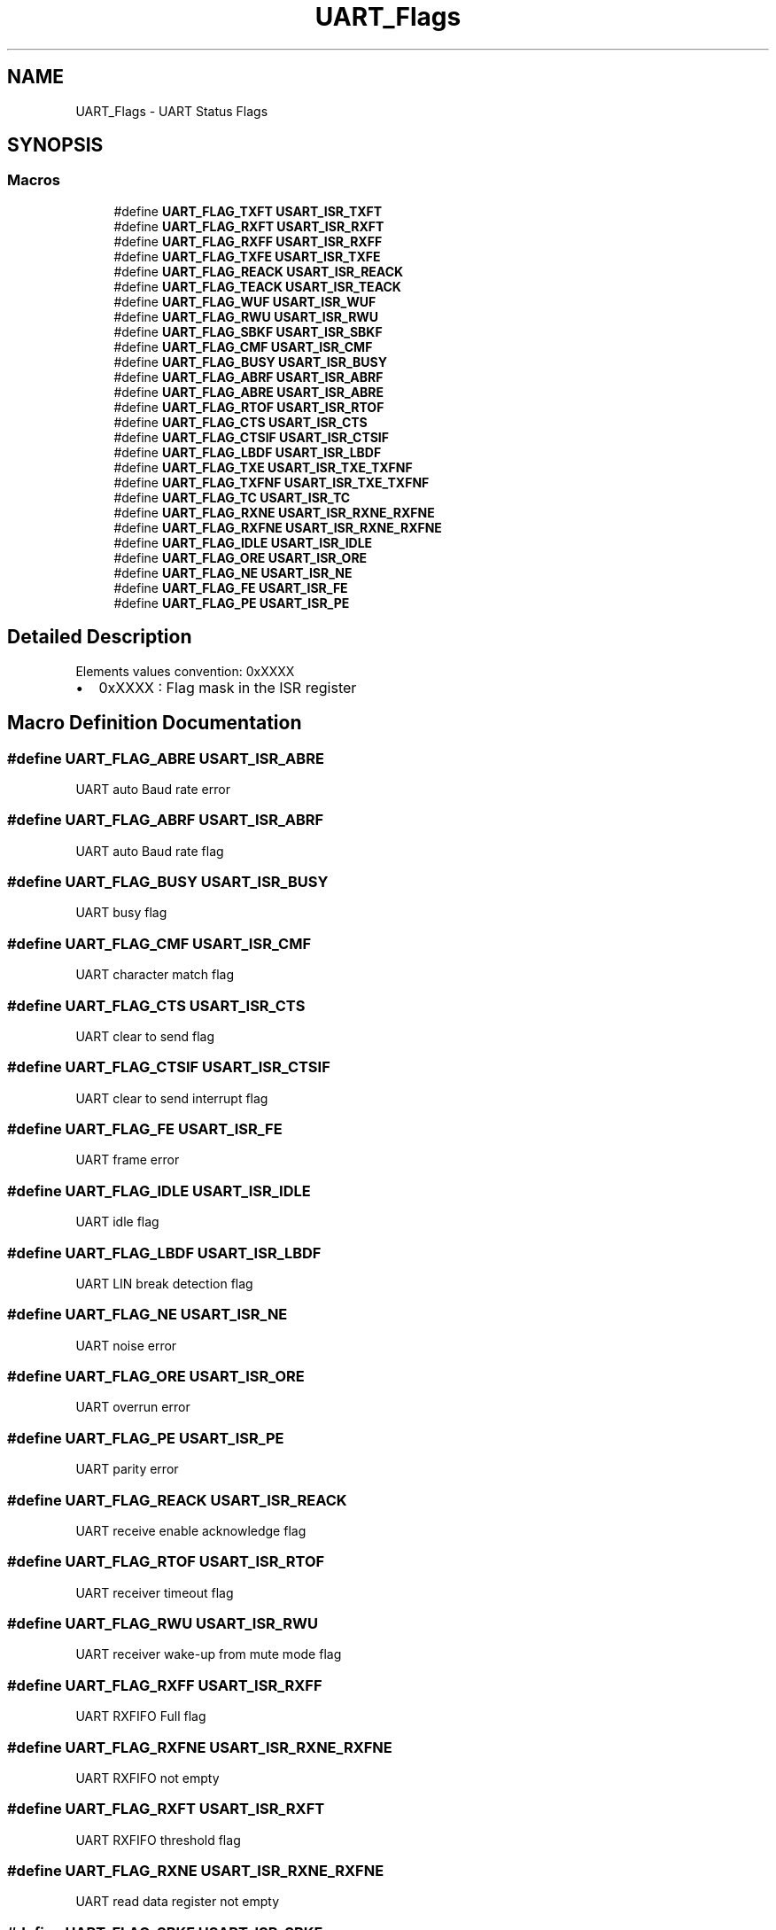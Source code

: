 .TH "UART_Flags" 3 "Version 1.0.0" "Radar" \" -*- nroff -*-
.ad l
.nh
.SH NAME
UART_Flags \- UART Status Flags
.SH SYNOPSIS
.br
.PP
.SS "Macros"

.in +1c
.ti -1c
.RI "#define \fBUART_FLAG_TXFT\fP   \fBUSART_ISR_TXFT\fP"
.br
.ti -1c
.RI "#define \fBUART_FLAG_RXFT\fP   \fBUSART_ISR_RXFT\fP"
.br
.ti -1c
.RI "#define \fBUART_FLAG_RXFF\fP   \fBUSART_ISR_RXFF\fP"
.br
.ti -1c
.RI "#define \fBUART_FLAG_TXFE\fP   \fBUSART_ISR_TXFE\fP"
.br
.ti -1c
.RI "#define \fBUART_FLAG_REACK\fP   \fBUSART_ISR_REACK\fP"
.br
.ti -1c
.RI "#define \fBUART_FLAG_TEACK\fP   \fBUSART_ISR_TEACK\fP"
.br
.ti -1c
.RI "#define \fBUART_FLAG_WUF\fP   \fBUSART_ISR_WUF\fP"
.br
.ti -1c
.RI "#define \fBUART_FLAG_RWU\fP   \fBUSART_ISR_RWU\fP"
.br
.ti -1c
.RI "#define \fBUART_FLAG_SBKF\fP   \fBUSART_ISR_SBKF\fP"
.br
.ti -1c
.RI "#define \fBUART_FLAG_CMF\fP   \fBUSART_ISR_CMF\fP"
.br
.ti -1c
.RI "#define \fBUART_FLAG_BUSY\fP   \fBUSART_ISR_BUSY\fP"
.br
.ti -1c
.RI "#define \fBUART_FLAG_ABRF\fP   \fBUSART_ISR_ABRF\fP"
.br
.ti -1c
.RI "#define \fBUART_FLAG_ABRE\fP   \fBUSART_ISR_ABRE\fP"
.br
.ti -1c
.RI "#define \fBUART_FLAG_RTOF\fP   \fBUSART_ISR_RTOF\fP"
.br
.ti -1c
.RI "#define \fBUART_FLAG_CTS\fP   \fBUSART_ISR_CTS\fP"
.br
.ti -1c
.RI "#define \fBUART_FLAG_CTSIF\fP   \fBUSART_ISR_CTSIF\fP"
.br
.ti -1c
.RI "#define \fBUART_FLAG_LBDF\fP   \fBUSART_ISR_LBDF\fP"
.br
.ti -1c
.RI "#define \fBUART_FLAG_TXE\fP   \fBUSART_ISR_TXE_TXFNF\fP"
.br
.ti -1c
.RI "#define \fBUART_FLAG_TXFNF\fP   \fBUSART_ISR_TXE_TXFNF\fP"
.br
.ti -1c
.RI "#define \fBUART_FLAG_TC\fP   \fBUSART_ISR_TC\fP"
.br
.ti -1c
.RI "#define \fBUART_FLAG_RXNE\fP   \fBUSART_ISR_RXNE_RXFNE\fP"
.br
.ti -1c
.RI "#define \fBUART_FLAG_RXFNE\fP   \fBUSART_ISR_RXNE_RXFNE\fP"
.br
.ti -1c
.RI "#define \fBUART_FLAG_IDLE\fP   \fBUSART_ISR_IDLE\fP"
.br
.ti -1c
.RI "#define \fBUART_FLAG_ORE\fP   \fBUSART_ISR_ORE\fP"
.br
.ti -1c
.RI "#define \fBUART_FLAG_NE\fP   \fBUSART_ISR_NE\fP"
.br
.ti -1c
.RI "#define \fBUART_FLAG_FE\fP   \fBUSART_ISR_FE\fP"
.br
.ti -1c
.RI "#define \fBUART_FLAG_PE\fP   \fBUSART_ISR_PE\fP"
.br
.in -1c
.SH "Detailed Description"
.PP 
Elements values convention: 0xXXXX
.IP "\(bu" 2
0xXXXX : Flag mask in the ISR register 
.PP

.SH "Macro Definition Documentation"
.PP 
.SS "#define UART_FLAG_ABRE   \fBUSART_ISR_ABRE\fP"
UART auto Baud rate error 
.br
 
.SS "#define UART_FLAG_ABRF   \fBUSART_ISR_ABRF\fP"
UART auto Baud rate flag 
.br
 
.SS "#define UART_FLAG_BUSY   \fBUSART_ISR_BUSY\fP"
UART busy flag 
.br
 
.SS "#define UART_FLAG_CMF   \fBUSART_ISR_CMF\fP"
UART character match flag 
.br
 
.SS "#define UART_FLAG_CTS   \fBUSART_ISR_CTS\fP"
UART clear to send flag 
.br
 
.SS "#define UART_FLAG_CTSIF   \fBUSART_ISR_CTSIF\fP"
UART clear to send interrupt flag 
.br
 
.SS "#define UART_FLAG_FE   \fBUSART_ISR_FE\fP"
UART frame error 
.br
 
.SS "#define UART_FLAG_IDLE   \fBUSART_ISR_IDLE\fP"
UART idle flag 
.br
 
.SS "#define UART_FLAG_LBDF   \fBUSART_ISR_LBDF\fP"
UART LIN break detection flag 
.br
 
.SS "#define UART_FLAG_NE   \fBUSART_ISR_NE\fP"
UART noise error 
.br
 
.SS "#define UART_FLAG_ORE   \fBUSART_ISR_ORE\fP"
UART overrun error 
.br
 
.SS "#define UART_FLAG_PE   \fBUSART_ISR_PE\fP"
UART parity error 
.br
 
.SS "#define UART_FLAG_REACK   \fBUSART_ISR_REACK\fP"
UART receive enable acknowledge flag 
.br
 
.SS "#define UART_FLAG_RTOF   \fBUSART_ISR_RTOF\fP"
UART receiver timeout flag 
.br
 
.SS "#define UART_FLAG_RWU   \fBUSART_ISR_RWU\fP"
UART receiver wake-up from mute mode flag 
.SS "#define UART_FLAG_RXFF   \fBUSART_ISR_RXFF\fP"
UART RXFIFO Full flag 
.br
 
.SS "#define UART_FLAG_RXFNE   \fBUSART_ISR_RXNE_RXFNE\fP"
UART RXFIFO not empty 
.br
 
.SS "#define UART_FLAG_RXFT   \fBUSART_ISR_RXFT\fP"
UART RXFIFO threshold flag 
.br
 
.SS "#define UART_FLAG_RXNE   \fBUSART_ISR_RXNE_RXFNE\fP"
UART read data register not empty 
.br
 
.SS "#define UART_FLAG_SBKF   \fBUSART_ISR_SBKF\fP"
UART send break flag 
.br
 
.SS "#define UART_FLAG_TC   \fBUSART_ISR_TC\fP"
UART transmission complete 
.br
 
.SS "#define UART_FLAG_TEACK   \fBUSART_ISR_TEACK\fP"
UART transmit enable acknowledge flag 
.br
 
.SS "#define UART_FLAG_TXE   \fBUSART_ISR_TXE_TXFNF\fP"
UART transmit data register empty 
.br
 
.SS "#define UART_FLAG_TXFE   \fBUSART_ISR_TXFE\fP"
UART TXFIFO Empty flag 
.br
 
.SS "#define UART_FLAG_TXFNF   \fBUSART_ISR_TXE_TXFNF\fP"
UART TXFIFO not full 
.br
 
.SS "#define UART_FLAG_TXFT   \fBUSART_ISR_TXFT\fP"
UART TXFIFO threshold flag 
.br
 
.SS "#define UART_FLAG_WUF   \fBUSART_ISR_WUF\fP"
UART wake-up from stop mode flag 
.br
 
.SH "Author"
.PP 
Generated automatically by Doxygen for Radar from the source code\&.
